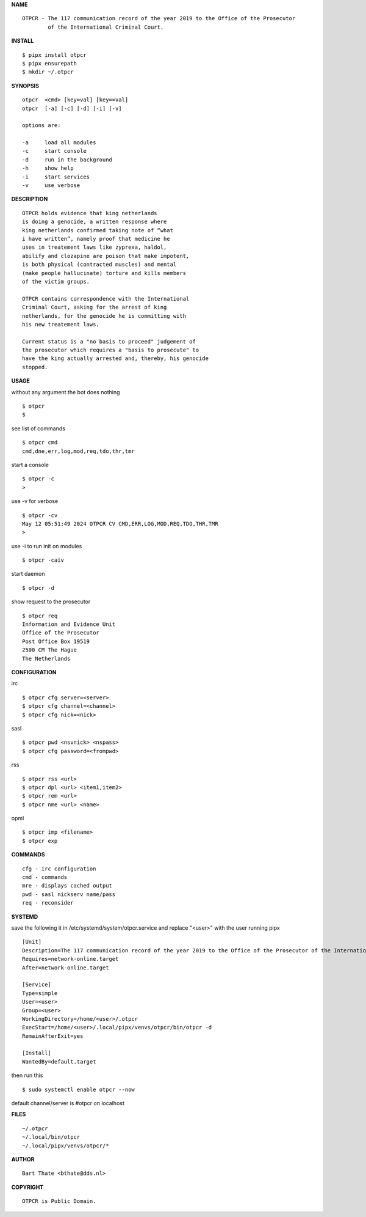 **NAME**

::

    OTPCR - The 117 communication record of the year 2019 to the Office of the Prosecutor
            of the International Criminal Court.


**INSTALL**


::

    $ pipx install otpcr
    $ pipx ensurepath
    $ mkdir ~/.otpcr


**SYNOPSIS**

::

    otpcr  <cmd> [key=val] [key==val]
    otpcr  [-a] [-c] [-d] [-i] [-v]

    options are:

    -a     load all modules
    -c     start console
    -d     run in the background
    -h     show help
    -i     start services
    -v     use verbose


**DESCRIPTION**

::

    OTPCR holds evidence that king netherlands
    is doing a genocide, a written response where
    king netherlands confirmed taking note of “what
    i have written”, namely proof that medicine he
    uses in treatement laws like zyprexa, haldol,
    abilify and clozapine are poison that make impotent,
    is both physical (contracted muscles) and mental
    (make people hallucinate) torture and kills members
    of the victim groups.

    OTPCR contains correspondence with the International
    Criminal Court, asking for the arrest of king
    netherlands, for the genocide he is committing with
    his new treatement laws.

    Current status is a "no basis to proceed" judgement of
    the prosecutor which requires a "basis to prosecute" to
    have the king actually arrested and, thereby, his genocide
    stopped.


**USAGE**

without any argument the bot does nothing

::

    $ otpcr
    $

see list of commands

::

    $ otpcr cmd
    cmd,dne,err,log,mod,req,tdo,thr,tmr


start a console

::

    $ otpcr -c 
    >

use -v for verbose

::

    $ otpcr -cv
    May 12 05:51:49 2024 OTPCR CV CMD,ERR,LOG,MOD,REQ,TDO,THR,TMR
    >

use -i to run init on modules

::

    $ otpcr -caiv 

start daemon

::

    $ otpcr -d


show request to the prosecutor

::

    $ otpcr req
    Information and Evidence Unit
    Office of the Prosecutor
    Post Office Box 19519
    2500 CM The Hague
    The Netherlands


**CONFIGURATION**

irc

::

    $ otpcr cfg server=<server>
    $ otpcr cfg channel=<channel>
    $ otpcr cfg nick=<nick>

sasl

::

    $ otpcr pwd <nsvnick> <nspass>
    $ otpcr cfg password=<frompwd>

rss

::

    $ otpcr rss <url>
    $ otpcr dpl <url> <item1,item2>
    $ otpcr rem <url>
    $ otpcr nme <url> <name>


opml

::

    $ otpcr imp <filename>
    $ otpcr exp


**COMMANDS**

::

    cfg - irc configuration
    cmd - commands
    mre - displays cached output
    pwd - sasl nickserv name/pass
    req - reconsider


**SYSTEMD**

save the following it in /etc/systemd/system/otpcr.service
and replace "<user>" with the user running pipx

::
 
    [Unit]
    Description=The 117 communication record of the year 2019 to the Office of the Prosecutor of the International Criminal Court
    Requires=network-online.target
    After=network-online.target

    [Service]
    Type=simple
    User=<user>
    Group=<user>
    WorkingDirectory=/home/<user>/.otpcr
    ExecStart=/home/<user>/.local/pipx/venvs/otpcr/bin/otpcr -d
    RemainAfterExit=yes

    [Install]
    WantedBy=default.target


then run this

::

    $ sudo systemctl enable otpcr --now

default channel/server is #otpcr on localhost


**FILES**

::

    ~/.otpcr
    ~/.local/bin/otpcr
    ~/.local/pipx/venvs/otpcr/*


**AUTHOR**

::

    Bart Thate <bthate@dds.nl>


**COPYRIGHT**

::

    OTPCR is Public Domain.

